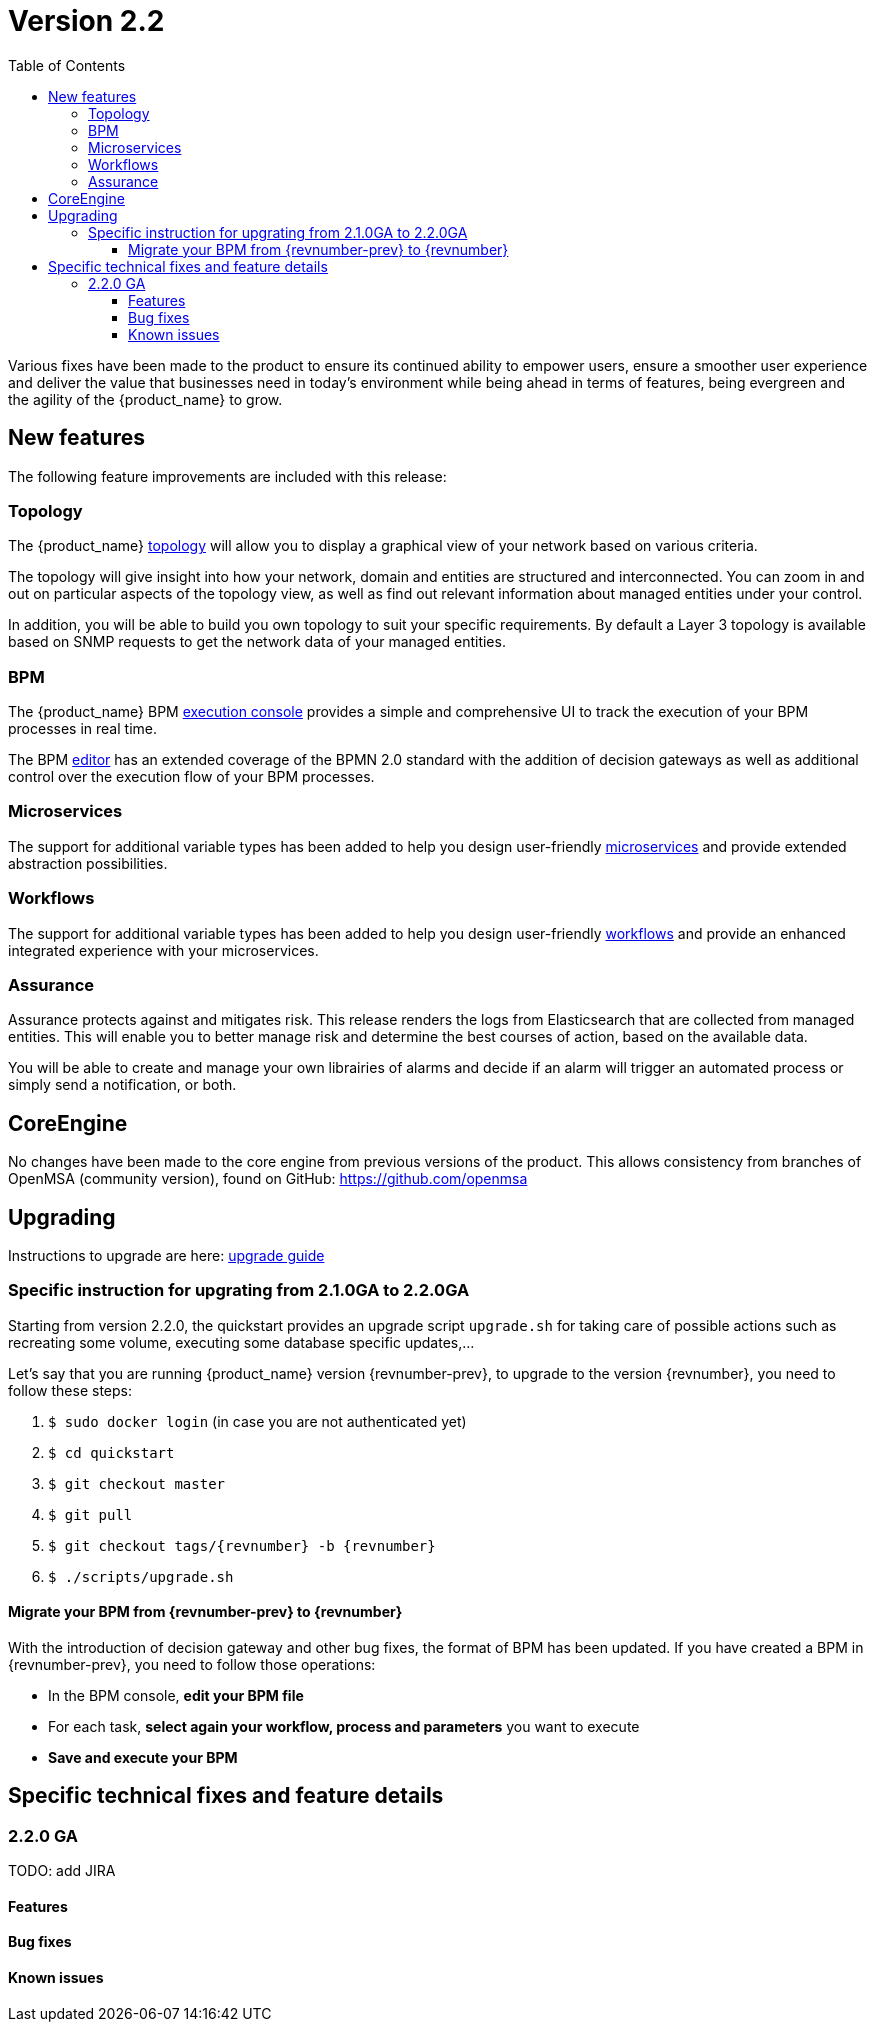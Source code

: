 = Version 2.2
:imagesdir: ./resources/
ifdef::env-github,env-browser[:outfilesuffix: .adoc]
:doctype: book
:toc: left
:toclevels: 4 

Various fixes have been made to the product to ensure its continued ability to empower users, ensure a smoother user experience and deliver the value that businesses need in today's environment while being ahead in terms of features, being evergreen and the agility of the {product_name} to grow.

== New features

The following feature improvements are included with this release:

=== Topology

The {product_name} link:../user-guide/managed_entities_topology{outfilesuffix}[topology] will allow you to display a graphical view of your network based on various criteria.

The topology will give insight into how your network, domain and entities are structured and interconnected. You can zoom in and out on particular aspects of the topology view, as well as find out relevant information about managed entities under your control.

In addition, you will be able to build you own topology to suit your specific requirements. By default a Layer 3 topology is available based on SNMP requests to get the network data of your managed entities.

=== BPM

The {product_name} BPM link:../user-guide/bpm{outfilesuffix}[execution console] provides a simple and comprehensive UI to track the execution of your BPM processes in real time.

The BPM link:../developer-guide/bpm_editor{outfilesuffix}[editor] has an extended coverage of the BPMN 2.0 standard with the addition of decision gateways as well as additional control over the execution flow of your BPM processes.

=== Microservices

The support for additional variable types has been added to help you design user-friendly link:../developer-guide/microservice_variables{outfilesuffix}[microservices] and provide extended abstraction possibilities.

=== Workflows

The support for additional variable types has been added to help you design user-friendly link:../developer-guide/workflow_editor{outfilesuffix}[workflows] and provide an enhanced integrated experience with your microservices.

=== Assurance

Assurance protects against and mitigates risk. This release renders the logs from Elasticsearch that are collected from managed entities.  This will enable you to better manage risk and determine the best courses of action, based on the available data.  

You will be able to create and manage your own librairies of alarms and decide if an alarm will trigger an automated process or simply send a notification, or both.

== CoreEngine

No changes have been made to the core engine from previous versions of the product. This allows consistency from branches of OpenMSA (community version), found on GitHub: https://github.com/openmsa

== Upgrading

Instructions to upgrade are here: link:../user-guide/quickstart{outfilesuffix}#upgrade[upgrade guide]

=== Specific instruction for upgrating from 2.1.0GA to 2.2.0GA

Starting from version 2.2.0, the quickstart provides an upgrade script `upgrade.sh` for taking care of possible actions such as recreating some volume, executing some database specific updates,...

Let's say that you are running {product_name} version {revnumber-prev}, to upgrade to the version {revnumber}, you need to follow these steps:

1. `$ sudo docker login` (in case you are not authenticated yet)
2. `$ cd quickstart`
3. `$ git checkout master`
4. `$ git pull`
5. `$ git checkout tags/{revnumber} -b {revnumber}`
6. `$ ./scripts/upgrade.sh`

==== Migrate your BPM from {revnumber-prev} to {revnumber} ====
With the introduction of decision gateway and other bug fixes, the format of BPM has been updated. If you have created a BPM in {revnumber-prev}, you need to follow those operations:

- In the BPM console, **edit your BPM file**

- For each task, **select again your workflow, process and parameters** you want to execute

- **Save and execute your BPM**

== Specific technical fixes and feature details

=== 2.2.0 GA

TODO: add JIRA

==== Features

==== Bug fixes

==== Known issues
